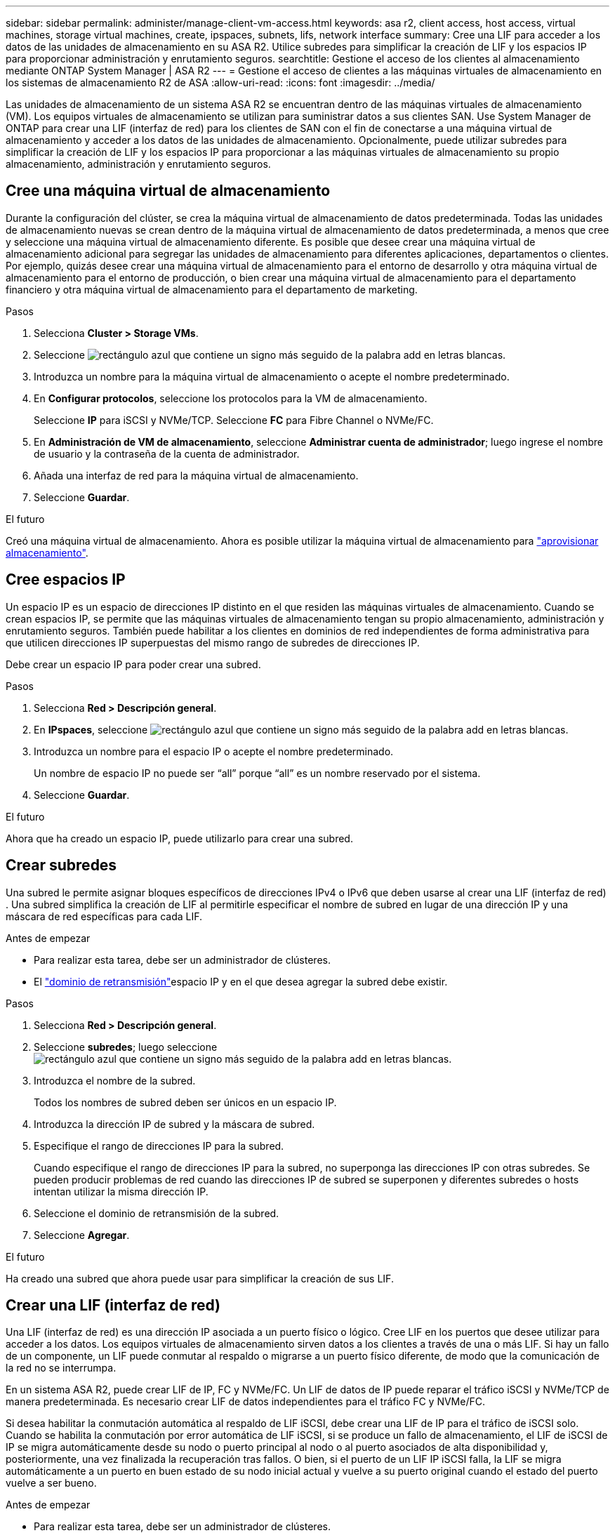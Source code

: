 ---
sidebar: sidebar 
permalink: administer/manage-client-vm-access.html 
keywords: asa r2, client access, host access, virtual machines, storage virtual machines, create, ipspaces, subnets, lifs, network interface 
summary: Cree una LIF para acceder a los datos de las unidades de almacenamiento en su ASA R2. Utilice subredes para simplificar la creación de LIF y los espacios IP para proporcionar administración y enrutamiento seguros. 
searchtitle: Gestione el acceso de los clientes al almacenamiento mediante ONTAP System Manager | ASA R2 
---
= Gestione el acceso de clientes a las máquinas virtuales de almacenamiento en los sistemas de almacenamiento R2 de ASA
:allow-uri-read: 
:icons: font
:imagesdir: ../media/


[role="lead"]
Las unidades de almacenamiento de un sistema ASA R2 se encuentran dentro de las máquinas virtuales de almacenamiento (VM). Los equipos virtuales de almacenamiento se utilizan para suministrar datos a sus clientes SAN. Use System Manager de ONTAP para crear una LIF (interfaz de red) para los clientes de SAN con el fin de conectarse a una máquina virtual de almacenamiento y acceder a los datos de las unidades de almacenamiento. Opcionalmente, puede utilizar subredes para simplificar la creación de LIF y los espacios IP para proporcionar a las máquinas virtuales de almacenamiento su propio almacenamiento, administración y enrutamiento seguros.



== Cree una máquina virtual de almacenamiento

Durante la configuración del clúster, se crea la máquina virtual de almacenamiento de datos predeterminada. Todas las unidades de almacenamiento nuevas se crean dentro de la máquina virtual de almacenamiento de datos predeterminada, a menos que cree y seleccione una máquina virtual de almacenamiento diferente. Es posible que desee crear una máquina virtual de almacenamiento adicional para segregar las unidades de almacenamiento para diferentes aplicaciones, departamentos o clientes. Por ejemplo, quizás desee crear una máquina virtual de almacenamiento para el entorno de desarrollo y otra máquina virtual de almacenamiento para el entorno de producción, o bien crear una máquina virtual de almacenamiento para el departamento financiero y otra máquina virtual de almacenamiento para el departamento de marketing.

.Pasos
. Selecciona *Cluster > Storage VMs*.
. Seleccione image:icon_add_blue_bg.png["rectángulo azul que contiene un signo más seguido de la palabra add en letras blancas"].
. Introduzca un nombre para la máquina virtual de almacenamiento o acepte el nombre predeterminado.
. En *Configurar protocolos*, seleccione los protocolos para la VM de almacenamiento.
+
Seleccione *IP* para iSCSI y NVMe/TCP. Seleccione *FC* para Fibre Channel o NVMe/FC.

. En *Administración de VM de almacenamiento*, seleccione *Administrar cuenta de administrador*; luego ingrese el nombre de usuario y la contraseña de la cuenta de administrador.
. Añada una interfaz de red para la máquina virtual de almacenamiento.
. Seleccione *Guardar*.


.El futuro
Creó una máquina virtual de almacenamiento. Ahora es posible utilizar la máquina virtual de almacenamiento para link:../manage-data/provision-san-storage.html["aprovisionar almacenamiento"].



== Cree espacios IP

Un espacio IP es un espacio de direcciones IP distinto en el que residen las máquinas virtuales de almacenamiento. Cuando se crean espacios IP, se permite que las máquinas virtuales de almacenamiento tengan su propio almacenamiento, administración y enrutamiento seguros. También puede habilitar a los clientes en dominios de red independientes de forma administrativa para que utilicen direcciones IP superpuestas del mismo rango de subredes de direcciones IP.

Debe crear un espacio IP para poder crear una subred.

.Pasos
. Selecciona *Red > Descripción general*.
. En *IPspaces*, seleccione image:icon_add_blue_bg.png["rectángulo azul que contiene un signo más seguido de la palabra add en letras blancas"].
. Introduzca un nombre para el espacio IP o acepte el nombre predeterminado.
+
Un nombre de espacio IP no puede ser “all” porque “all” es un nombre reservado por el sistema.

. Seleccione *Guardar*.


.El futuro
Ahora que ha creado un espacio IP, puede utilizarlo para crear una subred.



== Crear subredes

Una subred le permite asignar bloques específicos de direcciones IPv4 o IPv6 que deben usarse al crear una LIF (interfaz de red) . Una subred simplifica la creación de LIF al permitirle especificar el nombre de subred en lugar de una dirección IP y una máscara de red específicas para cada LIF.

.Antes de empezar
* Para realizar esta tarea, debe ser un administrador de clústeres.
* El link:../administer/manage-cluster-networking.html#add-a-broadcast-domain["dominio de retransmisión"]espacio IP y en el que desea agregar la subred debe existir.


.Pasos
. Selecciona *Red > Descripción general*.
. Seleccione *subredes*; luego seleccione image:icon_add_blue_bg.png["rectángulo azul que contiene un signo más seguido de la palabra add en letras blancas"].
. Introduzca el nombre de la subred.
+
Todos los nombres de subred deben ser únicos en un espacio IP.

. Introduzca la dirección IP de subred y la máscara de subred.
. Especifique el rango de direcciones IP para la subred.
+
Cuando especifique el rango de direcciones IP para la subred, no superponga las direcciones IP con otras subredes. Se pueden producir problemas de red cuando las direcciones IP de subred se superponen y diferentes subredes o hosts intentan utilizar la misma dirección IP.

. Seleccione el dominio de retransmisión de la subred.
. Seleccione *Agregar*.


.El futuro
Ha creado una subred que ahora puede usar para simplificar la creación de sus LIF.



== Crear una LIF (interfaz de red)

Una LIF (interfaz de red) es una dirección IP asociada a un puerto físico o lógico. Cree LIF en los puertos que desee utilizar para acceder a los datos. Los equipos virtuales de almacenamiento sirven datos a los clientes a través de una o más LIF. Si hay un fallo de un componente, un LIF puede conmutar al respaldo o migrarse a un puerto físico diferente, de modo que la comunicación de la red no se interrumpa.

En un sistema ASA R2, puede crear LIF de IP, FC y NVMe/FC. Un LIF de datos de IP puede reparar el tráfico iSCSI y NVMe/TCP de manera predeterminada. Es necesario crear LIF de datos independientes para el tráfico FC y NVMe/FC.

Si desea habilitar la conmutación automática al respaldo de LIF iSCSI, debe crear una LIF de IP para el tráfico de iSCSI solo. Cuando se habilita la conmutación por error automática de LIF iSCSI, si se produce un fallo de almacenamiento, el LIF de iSCSI de IP se migra automáticamente desde su nodo o puerto principal al nodo o al puerto asociados de alta disponibilidad y, posteriormente, una vez finalizada la recuperación tras fallos. O bien, si el puerto de un LIF IP iSCSI falla, la LIF se migra automáticamente a un puerto en buen estado de su nodo inicial actual y vuelve a su puerto original cuando el estado del puerto vuelve a ser bueno.

.Antes de empezar
* Para realizar esta tarea, debe ser un administrador de clústeres.
* El puerto de red físico o lógico subyacente debe haberse configurado en el `up` estado administrativo.
* Si tiene pensado utilizar un nombre de subred para asignar la dirección IP y el valor de máscara de red para una LIF, la subred ya debe existir.
* Una LIF que gestiona tráfico dentro del clúster entre nodos no debe estar en la misma subred que una LIF que gestiona el tráfico de gestión o una LIF que gestiona el tráfico de datos.


.Pasos
. Selecciona *Red > Descripción general*.
. Seleccione *Interfaces de red*; luego seleccione image:icon_add_blue_bg.png["rectángulo azul con un signo más seguido de la palabra añadir en letras blancas"].
. Seleccione el tipo de interfaz y el protocolo y, a continuación, seleccione la máquina virtual de almacenamiento.
. Escriba un nombre para la LIF o acepte el nombre predeterminado.
. Seleccione el nodo de inicio de la interfaz de red y, a continuación, introduzca la dirección IP y la máscara de subred.
. Seleccione *Guardar*.


.Resultado
Ha creado una LIF para el acceso a los datos.

.El futuro
Puede utilizar la interfaz de línea de comandos (CLI) de ONTAP para crear un LIF solo iSCSI con conmutación por error automática.



=== Cree una política de servicio LIF solo para iSCSI personalizada

Si desea crear LIF solo iSCSI con conmutación por error automática de LIF, primero debe crear una política de servicio LIF solo iSCSI personalizada.

Debe utilizar la interfaz de línea de comandos (CLI) de ONTAP para crear la política de servicio personalizada.

.Paso
. Configure el nivel de privilegio en Advanced:
+
[source, cli]
----
set -privilege advanced
----
. Cree una política de servicio LIF solo iSCSI personalizada:
+
[source, cli]
----
network interface service-policy create -vserver <SVM_name> -policy <service_policy_name> -services data-core,data-iscsi
----
. Verifique que se haya creado la política de servicio:
+
[source, cli]
----
network interface service-policy show -policy <service_policy_name>
----
. Devolver el nivel de privilegio a administrador:
+
[source, cli]
----
set -privilege admin
----




=== Cree LIF solo iSCSI con conmutación por error automática de LIF

Si hay LIF de iSCSI en la SVM que no están habilitados para la conmutación automática al respaldo de LIF, los LIF creados recientemente no se habilitarán para la conmutación automática por error de LIF. Si la recuperación tras fallos automática de LIF no está habilitada y existe un evento de recuperación tras fallos, los LIF de iSCSI no migrarán.

.Antes de empezar
Debe haber creado una política de servicio LIF solo iSCSI personalizada.

.Pasos
. Cree LIF solo iSCSI con conmutación por error automática de LIF:
+
[source, cli]
----
network interface create -vserver <SVM_name> -lif <iscsi_lif_name> -service-policy <service_policy_name> -home-node <home_node> -home-port <port_name> -address <ip_address> -netmask <netmask> -failover-policy sfo-partner-only -status-admin up
----
+
** Se recomienda crear dos LIF iSCSI en cada nodo, uno para la estructura A y otro para la estructura B. Esto proporciona redundancia y equilibrio de carga para el tráfico iSCSI. En el siguiente ejemplo, se crean cuatro LIF iSCSI: dos en cada nodo y uno para cada estructura.
+
[listing]
----
network interface create -vserver svm1 -lif iscsi-lif-01a -service-policy custom-data-iscsi -home-node node1 -home-port e2b -address <node01-iscsi-a–ip> -netmask 255.255.255.0 -failover-policy sfo-partner-only -status-admin up

network interface create -vserver svm1 -lif iscsi-lif-01b -service-policy custom-data-iscsi -home-node node1 -home-port e4b -address <node01-iscsi-b–ip> -netmask 255.255.255.0 -failover-policy sfo-partner-only -status-admin up

network interface create -vserver svm1 -lif iscsi-lif-02a -service-policy custom-data-iscsi -home-node node2 -home-port e2b -address <node02-iscsi-a–ip> -netmask 255.255.255.0 -failover-policy sfo-partner-only -status-admin up

network interface create -vserver svm1 -lif iscsi-lif-02b -service-policy custom-data-iscsi -home-node node2 -home-port e4b -address <node02-iscsi-b–ip> -netmask 255.255.255.0 -failover-policy sfo-partner-only -status-admin up
----
** Si está utilizando VLAN, ajuste el  `home-port` parámetro para incluir la información del puerto VLAN para la estructura iSCSI respectiva, por ejemplo,  `-home-port e2b-<iSCSI-A-VLAN>` para la estructura iSCSI A y  `-home-port e4b-<iSCSI-B-VLAN>` .
** Si está utilizando grupos de interfaces (ifgroups) con VLAN, ajuste el  `home-port` parámetro para incluir el puerto VLAN apropiado, por ejemplo,  `-home-port a0a-<iSCSI-A-VLAN>` para la estructura iSCSI A y  `-home-port a0a-<iSCSI-B-VLAN>` para la estructura iSCSI B donde  `a0a` es el ifgroup y a0a-<iSCSI-A-VLAN> y a0a-<iSCSI-B-VLAN> son los respectivos puertos VLAN para la estructura iSCSI A y la estructura iSCSI B.


. Verifique que se crearon los LIF iSCSI:
+
[source, cli]
----
network interface show -lif iscsi*
----




== Modificar una LIF (interfaces de red)

Las LIF se pueden deshabilitar o cambiar su nombre según sea necesario. También puede cambiar la dirección IP de LIF y la máscara de subred.

.Pasos
. Seleccione *Red > Descripción general* y, a continuación, seleccione *Interfaces de red*.
. Coloque el cursor sobre la interfaz de red que desea editar y, a continuación, image:icon_kabob.gif["tres puntos verticales azules"]seleccione .
. Seleccione *Editar*.
. Puede deshabilitar la interfaz de red, cambiar el nombre de la interfaz de red, cambiar la dirección IP o cambiar la máscara de subred.
. Seleccione *Guardar*.


.Resultado
Se ha modificado su LIF.
